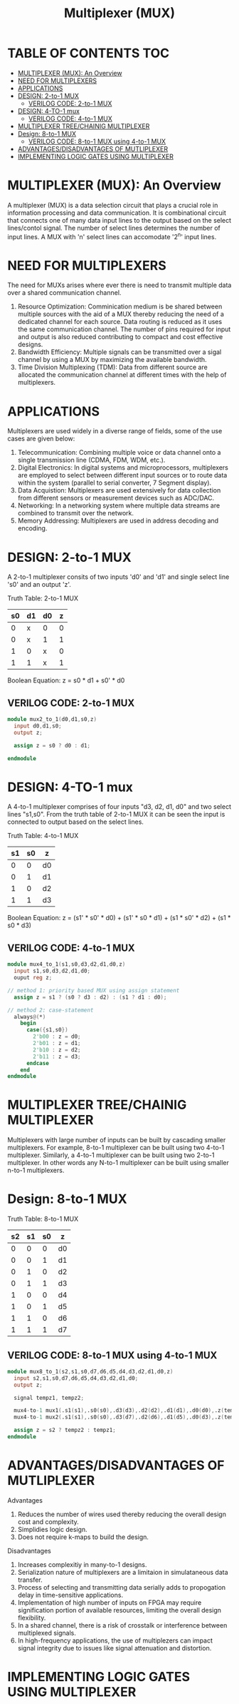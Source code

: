 #+Title: Multiplexer (MUX)
#+Startup: showeverything
#+Options: toc:4

* TABLE OF CONTENTS :TOC:
- [[#multiplexer-mux-an-overview][MULTIPLEXER (MUX): An Overview]]
- [[#need-for-multiplexers][NEED FOR MULTIPLEXERS]]
- [[#applications][APPLICATIONS]]
- [[#design-2-to-1-mux][DESIGN: 2-to-1 MUX]]
  - [[#verilog-code-2-to-1-mux][VERILOG CODE: 2-to-1 MUX]]
- [[#design-4-to-1-mux][DESIGN: 4-TO-1 mux]]
  - [[#verilog-code-4-to-1-mux][VERILOG CODE: 4-to-1 MUX]]
- [[#multiplexer-treechainig-multiplexer][MULTIPLEXER TREE/CHAINIG MULTIPLEXER]]
- [[#design-8-to-1-mux][Design: 8-to-1 MUX]]
  - [[#verilog-code-8-to-1-mux-using-4-to-1-mux][VERILOG CODE: 8-to-1 MUX using 4-to-1 MUX]]
- [[#advantagesdisadvantages-of-mutliplexer][ADVANTAGES/DISADVANTAGES OF MUTLIPLEXER]]
- [[#implementing-logic-gates-using-multiplexer][IMPLEMENTING LOGIC GATES USING MULTIPLEXER]]

* MULTIPLEXER (MUX): An Overview

A multiplexer (MUX) is a data selection circuit that plays a crucial role in information processing and data communication. It is combinational circuit that connects one of many data input lines to the output based on the select lines/contol signal. The number of select lines determines the number of input lines. A MUX with 'n' select lines can accomodate '2^n' input lines.

* NEED FOR MULTIPLEXERS  

The need for MUXs arises where ever there is need to transmit multiple data over a shared communication channel.

1. Resource Optimization: Comminication medium is be shared between multiple sources with the aid of a MUX thereby reducing the need of a dedicated channel for each source. Data routing is reduced as it uses the same communication channel. The number of pins required for input and output is also reduced contributing to compact and cost effective designs.
2. Bandwidth Efficiency: Multiple signals can be transmitted over a sigal channel by using a MUX by maximizing the available bandwidth.
3. Time Division Multiplexing (TDM): Data from different source are allocated the communication channel at different times with the help of multiplexers. 
 
* APPLICATIONS

Multiplexers are used widely in a diverse range of fields, some of the use cases are given below:

1. Telecommunication: Combining multiple voice or data channel onto a single transmission line (CDMA, FDM, WDM, etc.).
2. Digital Electronics: In digital systems and microprocessors, multiplexers are employed to select between different input sources or to route data within the system (parallel to serial converter, 7 Segment display).
3. Data Acquistion: Multiplexers are used extensively for data collection from different sensors or measurement devices such as ADC/DAC.
4. Networking: In a networking system where multiple data streams are combined to transmit over the network.
5. Memory Addressing: Multiplexers are used in address decoding and encoding.
 
* DESIGN: 2-to-1 MUX

A 2-to-1 multiplexer consits of two inputs 'd0' and 'd1' and single select line 's0' and an output 'z'.

Truth Table: 2-to-1 MUX

| s0 | d1 | d0 | z |
|----+----+----+---|
|  0 | x  | 0  | 0 |
|  0 | x  | 1  | 1 |
|  1 | 0  | x  | 0 |
|  1 | 1  | x  | 1 |

Boolean Equation: z = s0 * d1 + s0' * d0

** VERILOG CODE: 2-to-1 MUX

#+begin_src verilog
module mux2_to_1(d0,d1,s0,z)
  input d0,d1,s0;
  output z;

  assign z = s0 ? d0 : d1;

endmodule
#+end_src


* DESIGN: 4-TO-1 mux

 A 4-to-1 multiplexer comprises of four inputs "d3, d2, d1, d0" and two select lines "s1,s0". From the truth table of 2-to-1 MUX it can be seen the input is connected to output based on the select lines. 

Truth Table: 4-to-1 MUX

| s1 | s0 | z  |
|----+----+----|
|  0 |  0 | d0 |
|  0 |  1 | d1 |
|  1 |  0 | d2 |
|  1 |  1 | d3 |

Boolean Equation: z = (s1' * s0' * d0) + (s1' * s0 * d1) + (s1 * s0' * d2) + (s1 * s0 * d3)

** VERILOG CODE: 4-to-1 MUX

#+begin_src verilog
module mux4_to_1(s1,s0,d3,d2,d1,d0,z)
  input s1,s0,d3,d2,d1,d0;
  ouput reg z;

// method 1: priority based MUX using assign statement
  assign z = s1 ? (s0 ? d3 : d2) : (s1 ? d1 : d0);

// method 2: case-statement
  always@(*)
    begin
      case({s1,s0})
        2'b00 : z = d0;
        2'b01 : z = d1;
        2'b10 : z = d2;
        2'b11 : z = d3;
      endcase
    end
endmodule
#+end_src


* MULTIPLEXER TREE/CHAINIG MULTIPLEXER

Multiplexers with large number of inputs can be built by cascading smaller multiplexers. For example, 8-to-1 multiplexer can be built using two 4-to-1 multiplexer. Similarly, a 4-to-1 multiplexer can be built using two 2-to-1 multiplexer. In other words any N-to-1 multiplexer can be built using smaller n-to-1 multiplexers.

* Design: 8-to-1 MUX

Truth Table: 8-to-1 MUX

| s2 | s1 | s0 | z  |
|----+----+----+----|
|  0 |  0 |  0 | d0 |
|  0 |  0 |  1 | d1 |
|  0 |  1 |  0 | d2 |
|  0 |  1 |  1 | d3 |
|----+----+----+----|
|  1 |  0 |  0 | d4 |
|  1 |  0 |  1 | d5 |
|  1 |  1 |  0 | d6 |
|  1 |  1 |  1 | d7 |

** VERILOG CODE: 8-to-1 MUX using 4-to-1 MUX

#+begin_src verilog
module mux8_to_1(s2,s1,s0,d7,d6,d5,d4,d3,d2,d1,d0,z)
  input s2,s1,s0,d7,d6,d5,d4,d3,d2,d1,d0;
  output z;

  signal tempz1, tempz2;

  mux4-to-1 mux1(.s1(s1),.s0(s0),.d3(d3),.d2(d2),.d1(d1),.d0(d0),.z(tempz1));
  mux4-to-1 mux2(.s1(s1),.s0(s0),.d3(d7),.d2(d6),.d1(d5),.d0(d3),.z(tempz2));

  assign z = s2 ? tempz2 : tempz1;
endmodule
#+end_src

* ADVANTAGES/DISADVANTAGES OF MUTLIPLEXER
**** Advantages
1. Reduces the number of wires used thereby reducing the overall design cost and complexity.
2. Simplidies logic design.
3. Does not require k-maps to build the design.

**** Disadvantages
1. Increases complexitiy in many-to-1 designs.
2. Serialization nature of multiplexers are a limitaion in simulataneous data transfer.
3. Process of selecting and transmitting data  serially adds to propogation delay in time-sensitive applications.
4. Implementation of high number of inputs on FPGA may require signification portion of available resources, limiting the overall design flexibility.
5. In a shared channel, there is a risk of crosstalk or interference between multiplexed signals.
6. In high-frequency applications, the use of multiplezers can impact signal integrity due to issues like signal attenuation and distortion.

* IMPLEMENTING LOGIC GATES USING MULTIPLEXER
